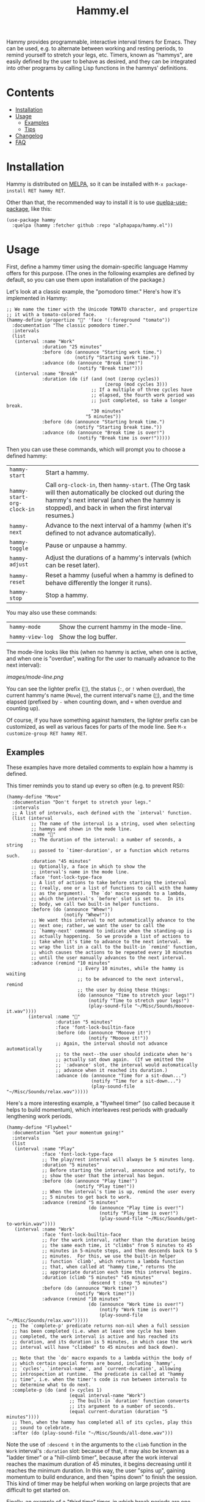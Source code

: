 :PROPERTIES:
:TOC:      :include all :force (nothing) :ignore (nothing) :local (nothing)
:END:
#+TITLE: Hammy.el

#+HTML: <img src="images/mascot.png" align="right">

Hammy provides programmable, interactive interval timers for Emacs.  They can be used, e.g. to alternate between working and resting periods, to remind yourself to stretch your legs, etc.  Timers, known as "hammys", are easily defined by the user to behave as desired, and they can be integrated into other programs by calling Lisp functions in the hammys' definitions.

* Contents
:PROPERTIES:
:TOC:      :include all :ignore this
:END:
:CONTENTS:
- [[#installation][Installation]]
- [[#usage][Usage]]
  - [[#examples][Examples]]
  - [[#tips][Tips]]
- [[#changelog][Changelog]]
- [[#faq][FAQ]]
:END:

* Installation
:PROPERTIES:
:ID:       f9d7bc00-8bd4-4653-b69e-fdbb1663f5cd
:END:

Hammy is distributed on [[https://melpa.org/][MELPA]], so it can be installed with ~M-x package-install RET hammy RET~.

Other than that, the recommended way to install it is to use [[https://github.com/quelpa/quelpa-use-package][quelpa-use-package]], like this:

#+BEGIN_SRC elisp
  (use-package hammy
    :quelpa (hammy :fetcher github :repo "alphapapa/hammy.el"))
#+END_SRC

* Usage
:PROPERTIES:
:ID:       fae3cf22-c6d7-4d60-95b7-f3d30941959f
:END:

First, define a hammy timer using the domain-specific language Hammy offers for this purpose.  (The ones in the following examples are defined by default, so you can use them upon installation of the package.)

Let's look at a classic example, the "pomodoro timer."  Here's how it's implemented in Hammy:

#+begin_src elisp
  ;; We name the timer with the Unicode TOMATO character, and propertize
  ;; it with a tomato-colored face.
  (hammy-define (propertize "🍅" 'face '(:foreground "tomato"))
    :documentation "The classic pomodoro timer."
    :intervals
    (list
     (interval :name "Work"
               :duration "25 minutes"
               :before (do (announce "Starting work time.")
                           (notify "Starting work time."))
               :advance (do (announce "Break time!")
                            (notify "Break time!")))
     (interval :name "Break"
               :duration (do (if (and (not (zerop cycles))
                                      (zerop (mod cycles 3)))
                                 ;; If a multiple of three cycles have
                                 ;; elapsed, the fourth work period was
                                 ;; just completed, so take a longer break.
                                 "30 minutes"
                               "5 minutes"))
               :before (do (announce "Starting break time.")
                           (notify "Starting break time."))
               :advance (do (announce "Break time is over!")
                            (notify "Break time is over!")))))
#+end_src

Then you can use these commands, which will prompt you to choose a defined hammy:

| ~hammy-start~              | Start a hammy.                                                                                                                                                                                             |
| ~hammy-start-org-clock-in~ | Call ~org-clock-in~, then ~hammy-start~.  (The Org task will then automatically be clocked out during the hammy's next interval (and when the hammy is stopped), and back in when the first interval resumes.) |
| ~hammy-next~               | Advance to the next interval of a hammy (when it's defined to not advance automatically).                                                                                                                  |
| ~hammy-toggle~             | Pause or unpause a hammy.                                                                                                                                                                                  |
| ~hammy-adjust~             | Adjust the durations of a hammy's intervals (which can be reset later).                                                                                                                                    |
| ~hammy-reset~              | Reset a hammy (useful when a hammy is defined to behave differently the longer it runs).                                                                                                                   |
| ~hammy-stop~               | Stop a hammy.                                                                                                                                                                                              |

You may also use these commands:

| ~hammy-mode~     | Show the current hammy in the mode-line. |
| ~hammy-view-log~ | Show the log buffer.                     |

The mode-line looks like this (when no hammy is active, when one is active, and when one is "overdue", waiting for the user to manually advance to the next interval):

[[images/mode-line.png]]

You can see the lighter prefix (~🐹~), the status (~:~, or ~!~ when overdue), the current hammy's name (~Move~), the current interval's name (~💺~), and the time elapsed (prefixed by ~-~ when counting down, and ~+~ when overdue and counting up).

Of course, if you have something against hamsters, the lighter prefix can be customized, as well as various faces for parts of the mode line.  See ~M-x customize-group RET hammy RET~.

** Examples
:PROPERTIES:
:ID:       495c83de-90ea-41a9-a491-618758ddbbfa
:END:

These examples have more detailed comments to explain how a hammy is defined.

This timer reminds you to stand up every so often (e.g. to prevent RSI):

#+begin_src elisp
  (hammy-define "Move"
    :documentation "Don't forget to stretch your legs."
    :intervals
    ;; A list of intervals, each defined with the `interval' function.
    (list (interval
           ;; The name of the interval is a string, used when selecting
           ;; hammys and shown in the mode line.
           :name "💺"
           ;; The duration of the interval: a number of seconds, a string
           ;; passed to `timer-duration', or a function which returns such.
           :duration "45 minutes"
           ;; Optionally, a face in which to show the
           ;; interval's name in the mode line.
           :face 'font-lock-type-face
           ;; A list of actions to take before starting the interval
           ;; (really, one or a list of functions to call with the hammy
           ;; as the argument).  The `do' macro expands to a lambda,
           ;; which the interval's `before' slot is set to.  In its
           ;; body, we call two built-in helper functions.
           :before (do (announce "Whew!")
                       (notify "Whew!"))
           ;; We want this interval to not automatically advance to the
           ;; next one; rather, we want the user to call the
           ;; `hammy-next' command to indicate when the standing-up is
           ;; actually happening.  So we provide a list of actions to
           ;; take when it's time to advance to the next interval.  We
           ;; wrap the list in a call to the built-in `remind' function,
           ;; which causes the actions to be repeated every 10 minutes
           ;; until the user manually advances to the next interval.
           :advance (remind "10 minutes"
                            ;; Every 10 minutes, while the hammy is waiting
                            ;; to be advanced to the next interval, remind
                            ;; the user by doing these things:
                            (do (announce "Time to stretch your legs!")
                                (notify "Time to stretch your legs!")
                                (play-sound-file "~/Misc/Sounds/mooove-it.wav"))))
          (interval :name "🤸"
                    :duration "5 minutes"
                    :face 'font-lock-builtin-face
                    :before (do (announce "Mooove it!")
                                (notify "Mooove it!"))
                    ;; Again, the interval should not advance automatically
                    ;; to the next--the user should indicate when he's
                    ;; actually sat down again.  (If we omitted the
                    ;; `:advance' slot, the interval would automatically
                    ;; advance when it reached its duration.)
                    :advance (do (announce "Time for a sit-down...")
                                 (notify "Time for a sit-down...")
                                 (play-sound-file "~/Misc/Sounds/relax.wav")))))
#+end_src

Here's a more interesting example, a "flywheel timer" (so called because it helps to build momentum), which interleaves rest periods with gradually lengthening work periods.

#+begin_src elisp
  (hammy-define "Flywheel"
    :documentation "Get your momentum going!"
    :intervals
    (list
     (interval :name "Play"
               :face 'font-lock-type-face
               ;; The play/rest interval will always be 5 minutes long.
               :duration "5 minutes"
               ;; Before starting the interval, announce and notify, to
               ;; show the user that the interval has begun.
               :before (do (announce "Play time!")
                           (notify "Play time!"))
               ;; When the interval's time is up, remind the user every
               ;; 5 minutes to get back to work.
               :advance (remind "5 minutes"
                                (do (announce "Play time is over!")
                                    (notify "Play time is over!")
                                    (play-sound-file "~/Misc/Sounds/get-to-workin.wav"))))
     (interval :name "Work"
               :face 'font-lock-builtin-face
               ;; For the work interval, rather than the duration being
               ;; the same each time, it "climbs" from 5 minutes to 45
               ;; minutes in 5-minute steps, and then descends back to 5
               ;; minutes.  For this, we use the built-in helper
               ;; function `climb', which returns a lambda function
               ;; that, when called at "hammy time," returns the
               ;; appropriate duration each time this interval begins.
               :duration (climb "5 minutes" "45 minutes"
                                :descend t :step "5 minutes")
               :before (do (announce "Work time!")
                           (notify "Work time!"))
               :advance (remind "10 minutes"
                                (do (announce "Work time is over!")
                                    (notify "Work time is over!")
                                    (play-sound-file "~/Misc/Sounds/relax.wav")))))
    ;; The `complete-p' predicate returns non-nil when a full session
    ;; has been completed (i.e. when at least one cycle has been
    ;; completed, the work interval is active and has reached its
    ;; duration, and its duration is 5 minutes, in which case the work
    ;; interval will have "climbed" to 45 minutes and back down).

    ;; Note that the `do' macro expands to a lambda within the body of
    ;; which certain special forms are bound, including `hammy',
    ;; `cycles', `interval-name', and `current-duration', allowing
    ;; introspection at runtime.  The predicate is called at "hammy
    ;; time", i.e. when the timer's code is run between intervals to
    ;; determine what to do next.
    :complete-p (do (and (> cycles 1)
                         (equal interval-name "Work")
                         ;; The built-in `duration' function converts
                         ;; its argument to a number of seconds.
                         (equal current-duration (duration "5 minutes"))))
    ;; Then, when the hammy has completed all of its cycles, play this
    ;; sound to celebrate.
    :after (do (play-sound-file "~/Misc/Sounds/all-done.wav")))
#+end_src

Note the use of ~:descend t~ in the arguments to the ~climb~ function in the ~Work~ interval's ~:duration~ slot: because of that, it may also be known as a "ladder timer" or a "hill-climb timer", because after the work interval reaches the maximum duration of 45 minutes, it begins decreasing until it reaches the minimum duration.   In this way, the user "spins up", gaining momentum to build endurance, and then "spins down" to finish the session.  This kind of timer may be helpful when working on large projects that are difficult to get started on.

Finally, an example of a "third time" timer, in which break periods are one-third as long as the last work interval:

#+begin_src elisp
  (hammy-define "⅓-time"
    :documentation "Breaks that are ⅓ as long as the last work interval."
    :intervals
    (list
     (interval :name "Work"
               ;; It's intended that the user manually end this interval
               ;; when ready, but we specify a maximum of 90 minutes by
               ;; default.
               :duration "90 minutes"
               :before (do (announce "Starting work time (advance to break when ready).")
                           (notify "Starting work time (advance to break when ready)."))
               :advance (remind "10 minutes"
                                (do (let* ((current-duration (ts-human-format-duration
                                                              (float-time
                                                               (time-subtract (current-time) current-interval-start-time))))
                                           (message (format "You've worked for %s!" current-duration)))
                                      (announce message)
                                      (notify message)
                                      (when hammy-sound-end-work
                                        (play-sound-file hammy-sound-end-work))))))
     (interval :name "Break"
               :duration (do (pcase-let* ((`(,_interval ,start ,end) (car history))
                                          (work-seconds (float-time (time-subtract end start))))
                               (* work-seconds 0.33)))
               :before (do (let ((message (format "Starting break for %s."
                                                  (ts-human-format-duration current-duration))))
                             (announce message)
                             (notify message)))
               :advance (remind "5 minutes"
                                (do (announce "Break time is over!")
                                    (notify "Break time is over!")
                                    (when hammy-sound-end-break
                                      (play-sound-file hammy-sound-end-break)))))))
#+end_src

** Tips
:PROPERTIES:
:TOC:      :depth 0
:END:

*** Show hammy-mode in tab-bar

If you use ~tab-bar-mode~, rather than showing the Hammy status in each window's mode line, you might prefer to show it once, in the tab bar.  This can easily be enabled like this:

#+begin_src elisp
  (use-package tab-bar
    :config
    (setf mode-line-misc-info
          ;; When the tab-bar is active, don't show global-mode-string
          ;; in mode-line-misc-info, because we now show that in the
          ;; tab-bar using `tab-bar-format-align-right' and
          ;; `tab-bar-format-global'.
          (remove '(global-mode-string ("" global-mode-string))
                  mode-line-misc-info))
    (unless (member 'tab-bar-format-global tab-bar-format)
      ;; Show `global-mode-string' in the tab bar.
      (setf tab-bar-format (append tab-bar-format '(tab-bar-format-align-right tab-bar-format-global)))))
#+end_src

* Changelog
:PROPERTIES:
:TOC:      :ignore (descendants)
:END:

** 0.2-pre

Nothing new yet.

** 0.1

First tagged version.

* FAQ

/Why are timers called hammys?  Isn't that silly?/

Probably, but is it sillier than calling them tomatoes?  Besides, it helps to distinguish them from Emacs's timers, which are used in the implementation.

* License
:PROPERTIES:
:TOC:      :ignore (this)
:END:

GPLv3

* COMMENT Config

# Local Variables:
# before-save-hook: (org-make-toc)
# End:
